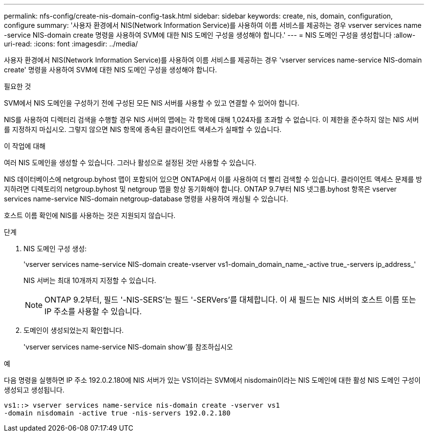 ---
permalink: nfs-config/create-nis-domain-config-task.html 
sidebar: sidebar 
keywords: create, nis, domain, configuration, configure 
summary: '사용자 환경에서 NIS(Network Information Service)를 사용하여 이름 서비스를 제공하는 경우 vserver services name -service NIS-domain create 명령을 사용하여 SVM에 대한 NIS 도메인 구성을 생성해야 합니다.' 
---
= NIS 도메인 구성을 생성합니다
:allow-uri-read: 
:icons: font
:imagesdir: ../media/


[role="lead"]
사용자 환경에서 NIS(Network Information Service)를 사용하여 이름 서비스를 제공하는 경우 'vserver services name-service NIS-domain create' 명령을 사용하여 SVM에 대한 NIS 도메인 구성을 생성해야 합니다.

.필요한 것
SVM에서 NIS 도메인을 구성하기 전에 구성된 모든 NIS 서버를 사용할 수 있고 연결할 수 있어야 합니다.

NIS를 사용하여 디렉터리 검색을 수행할 경우 NIS 서버의 맵에는 각 항목에 대해 1,024자를 초과할 수 없습니다. 이 제한을 준수하지 않는 NIS 서버를 지정하지 마십시오. 그렇지 않으면 NIS 항목에 종속된 클라이언트 액세스가 실패할 수 있습니다.

.이 작업에 대해
여러 NIS 도메인을 생성할 수 있습니다. 그러나 활성으로 설정된 것만 사용할 수 있습니다.

NIS 데이터베이스에 netgroup.byhost 맵이 포함되어 있으면 ONTAP에서 이를 사용하여 더 빨리 검색할 수 있습니다. 클라이언트 액세스 문제를 방지하려면 디렉토리의 netgroup.byhost 및 netgroup 맵을 항상 동기화해야 합니다. ONTAP 9.7부터 NIS 넷그룹.byhost 항목은 vserver services name-service NIS-domain netgroup-database 명령을 사용하여 캐싱될 수 있습니다.

호스트 이름 확인에 NIS를 사용하는 것은 지원되지 않습니다.

.단계
. NIS 도메인 구성 생성:
+
'vserver services name-service NIS-domain create-vserver vs1-domain_domain_name_-active true_-servers ip_address_'

+
NIS 서버는 최대 10개까지 지정할 수 있습니다.

+
[NOTE]
====
ONTAP 9.2부터, 필드 '-NIS-SERS'는 필드 '-SERVers'를 대체합니다. 이 새 필드는 NIS 서버의 호스트 이름 또는 IP 주소를 사용할 수 있습니다.

====
. 도메인이 생성되었는지 확인합니다.
+
'vserver services name-service NIS-domain show'를 참조하십시오



.예
다음 명령을 실행하면 IP 주소 192.0.2.180에 NIS 서버가 있는 VS1이라는 SVM에서 nisdomain이라는 NIS 도메인에 대한 활성 NIS 도메인 구성이 생성되고 생성됩니다.

[listing]
----
vs1::> vserver services name-service nis-domain create -vserver vs1
-domain nisdomain -active true -nis-servers 192.0.2.180
----